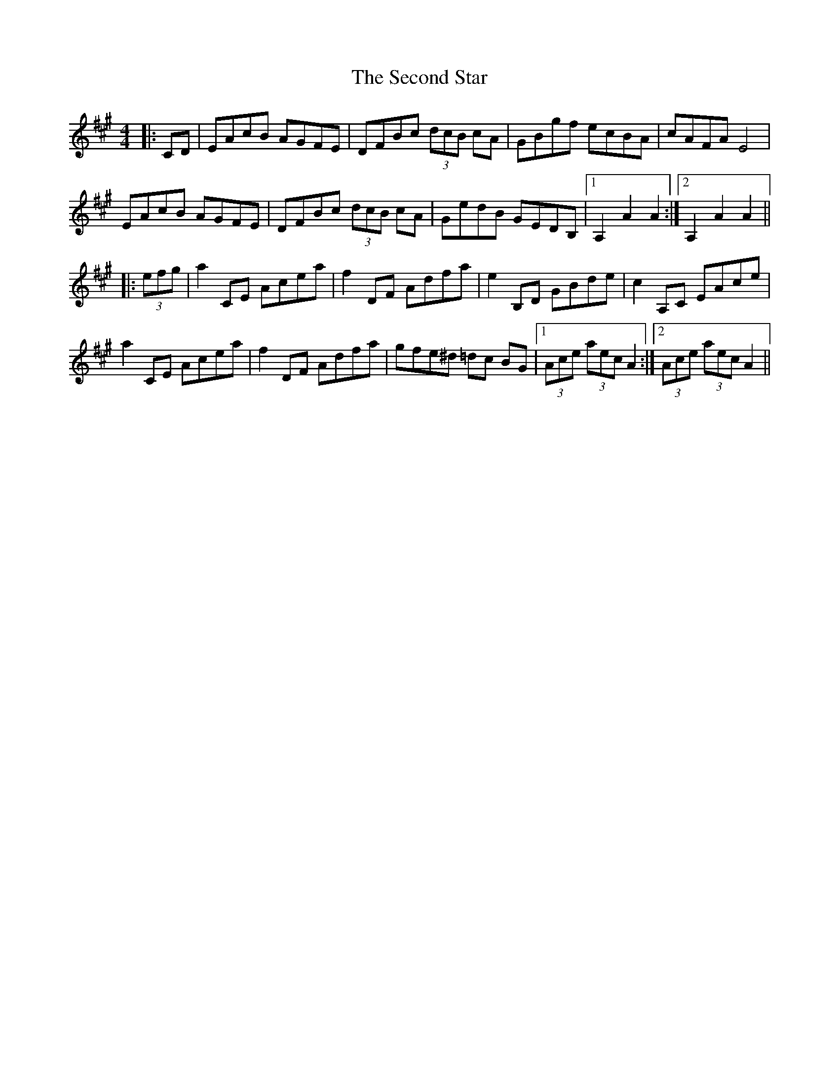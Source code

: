 X: 36452
T: Second Star, The
R: hornpipe
M: 4/4
K: Amajor
|:CD|EAcB AGFE|DFBc (3dcB cA|GBgf ecBA|cAFA E4|
EAcB AGFE|DFBc (3dcB cA|GedB GEDB,|1 A,2 A2 A2:|2 A,2 A2 A2||
|:(3efg|a2 CE Acea|f2 DF Adfa|e2 B,D GBde|c2 A,C EAce|
a2 CE Acea|f2 DF Adfa|gfe^d =dc BG|1 (3Ace (3aec A2:|2 (3Ace (3aec A2||


